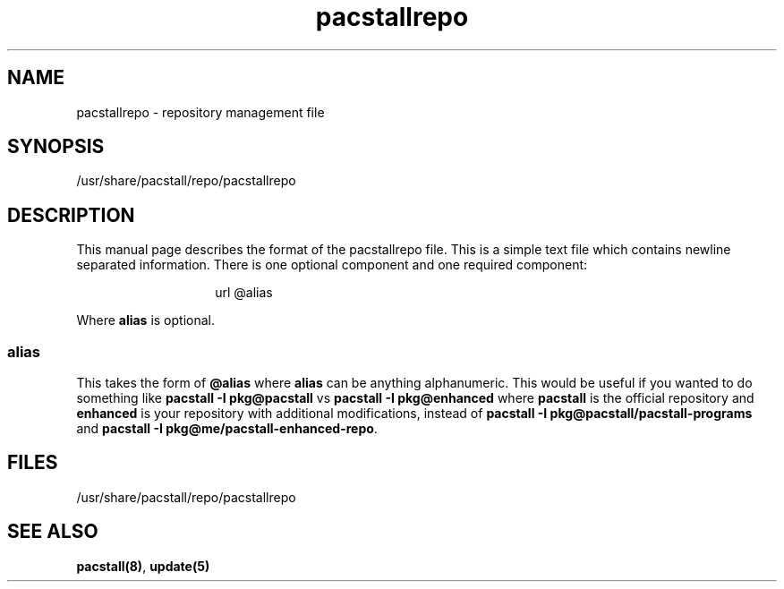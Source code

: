 .\" Automatically generated by Pandoc 3.1.3
.\"
.\" Define V font for inline verbatim, using C font in formats
.\" that render this, and otherwise B font.
.ie "\f[CB]x\f[]"x" \{\
. ftr V B
. ftr VI BI
. ftr VB B
. ftr VBI BI
.\}
.el \{\
. ftr V CR
. ftr VI CI
. ftr VB CB
. ftr VBI CBI
.\}
.TH "pacstallrepo" "5" "June 5, 2024" "Pacstall" "File Commands Manual"
.hy
.SH NAME
.PP
pacstallrepo - repository management file
.SH SYNOPSIS
.PP
/usr/share/pacstall/repo/pacstallrepo
.SH DESCRIPTION
.PP
This manual page describes the format of the pacstallrepo file.
This is a simple text file which contains newline separated information.
There is one optional component and one required component:
.RS
.RS
.PP
url \[at]alias
.RE
.RE
.PP
Where \f[B]alias\f[R] is optional.
.SS alias
.PP
This takes the form of \f[B]\[at]alias\f[R] where \f[B]alias\f[R] can be
anything alphanumeric.
This would be useful if you wanted to do something like \f[B]pacstall -I
pkg\[at]pacstall\f[R] vs \f[B]pacstall -I pkg\[at]enhanced\f[R] where
\f[B]pacstall\f[R] is the official repository and \f[B]enhanced\f[R] is
your repository with additional modifications, instead of \f[B]pacstall
-I pkg\[at]pacstall/pacstall-programs\f[R] and \f[B]pacstall -I
pkg\[at]me/pacstall-enhanced-repo\f[R].
.SH FILES
.PP
/usr/share/pacstall/repo/pacstallrepo
.SH SEE ALSO
.PP
\f[B]pacstall(8)\f[R], \f[B]update(5)\f[R]

